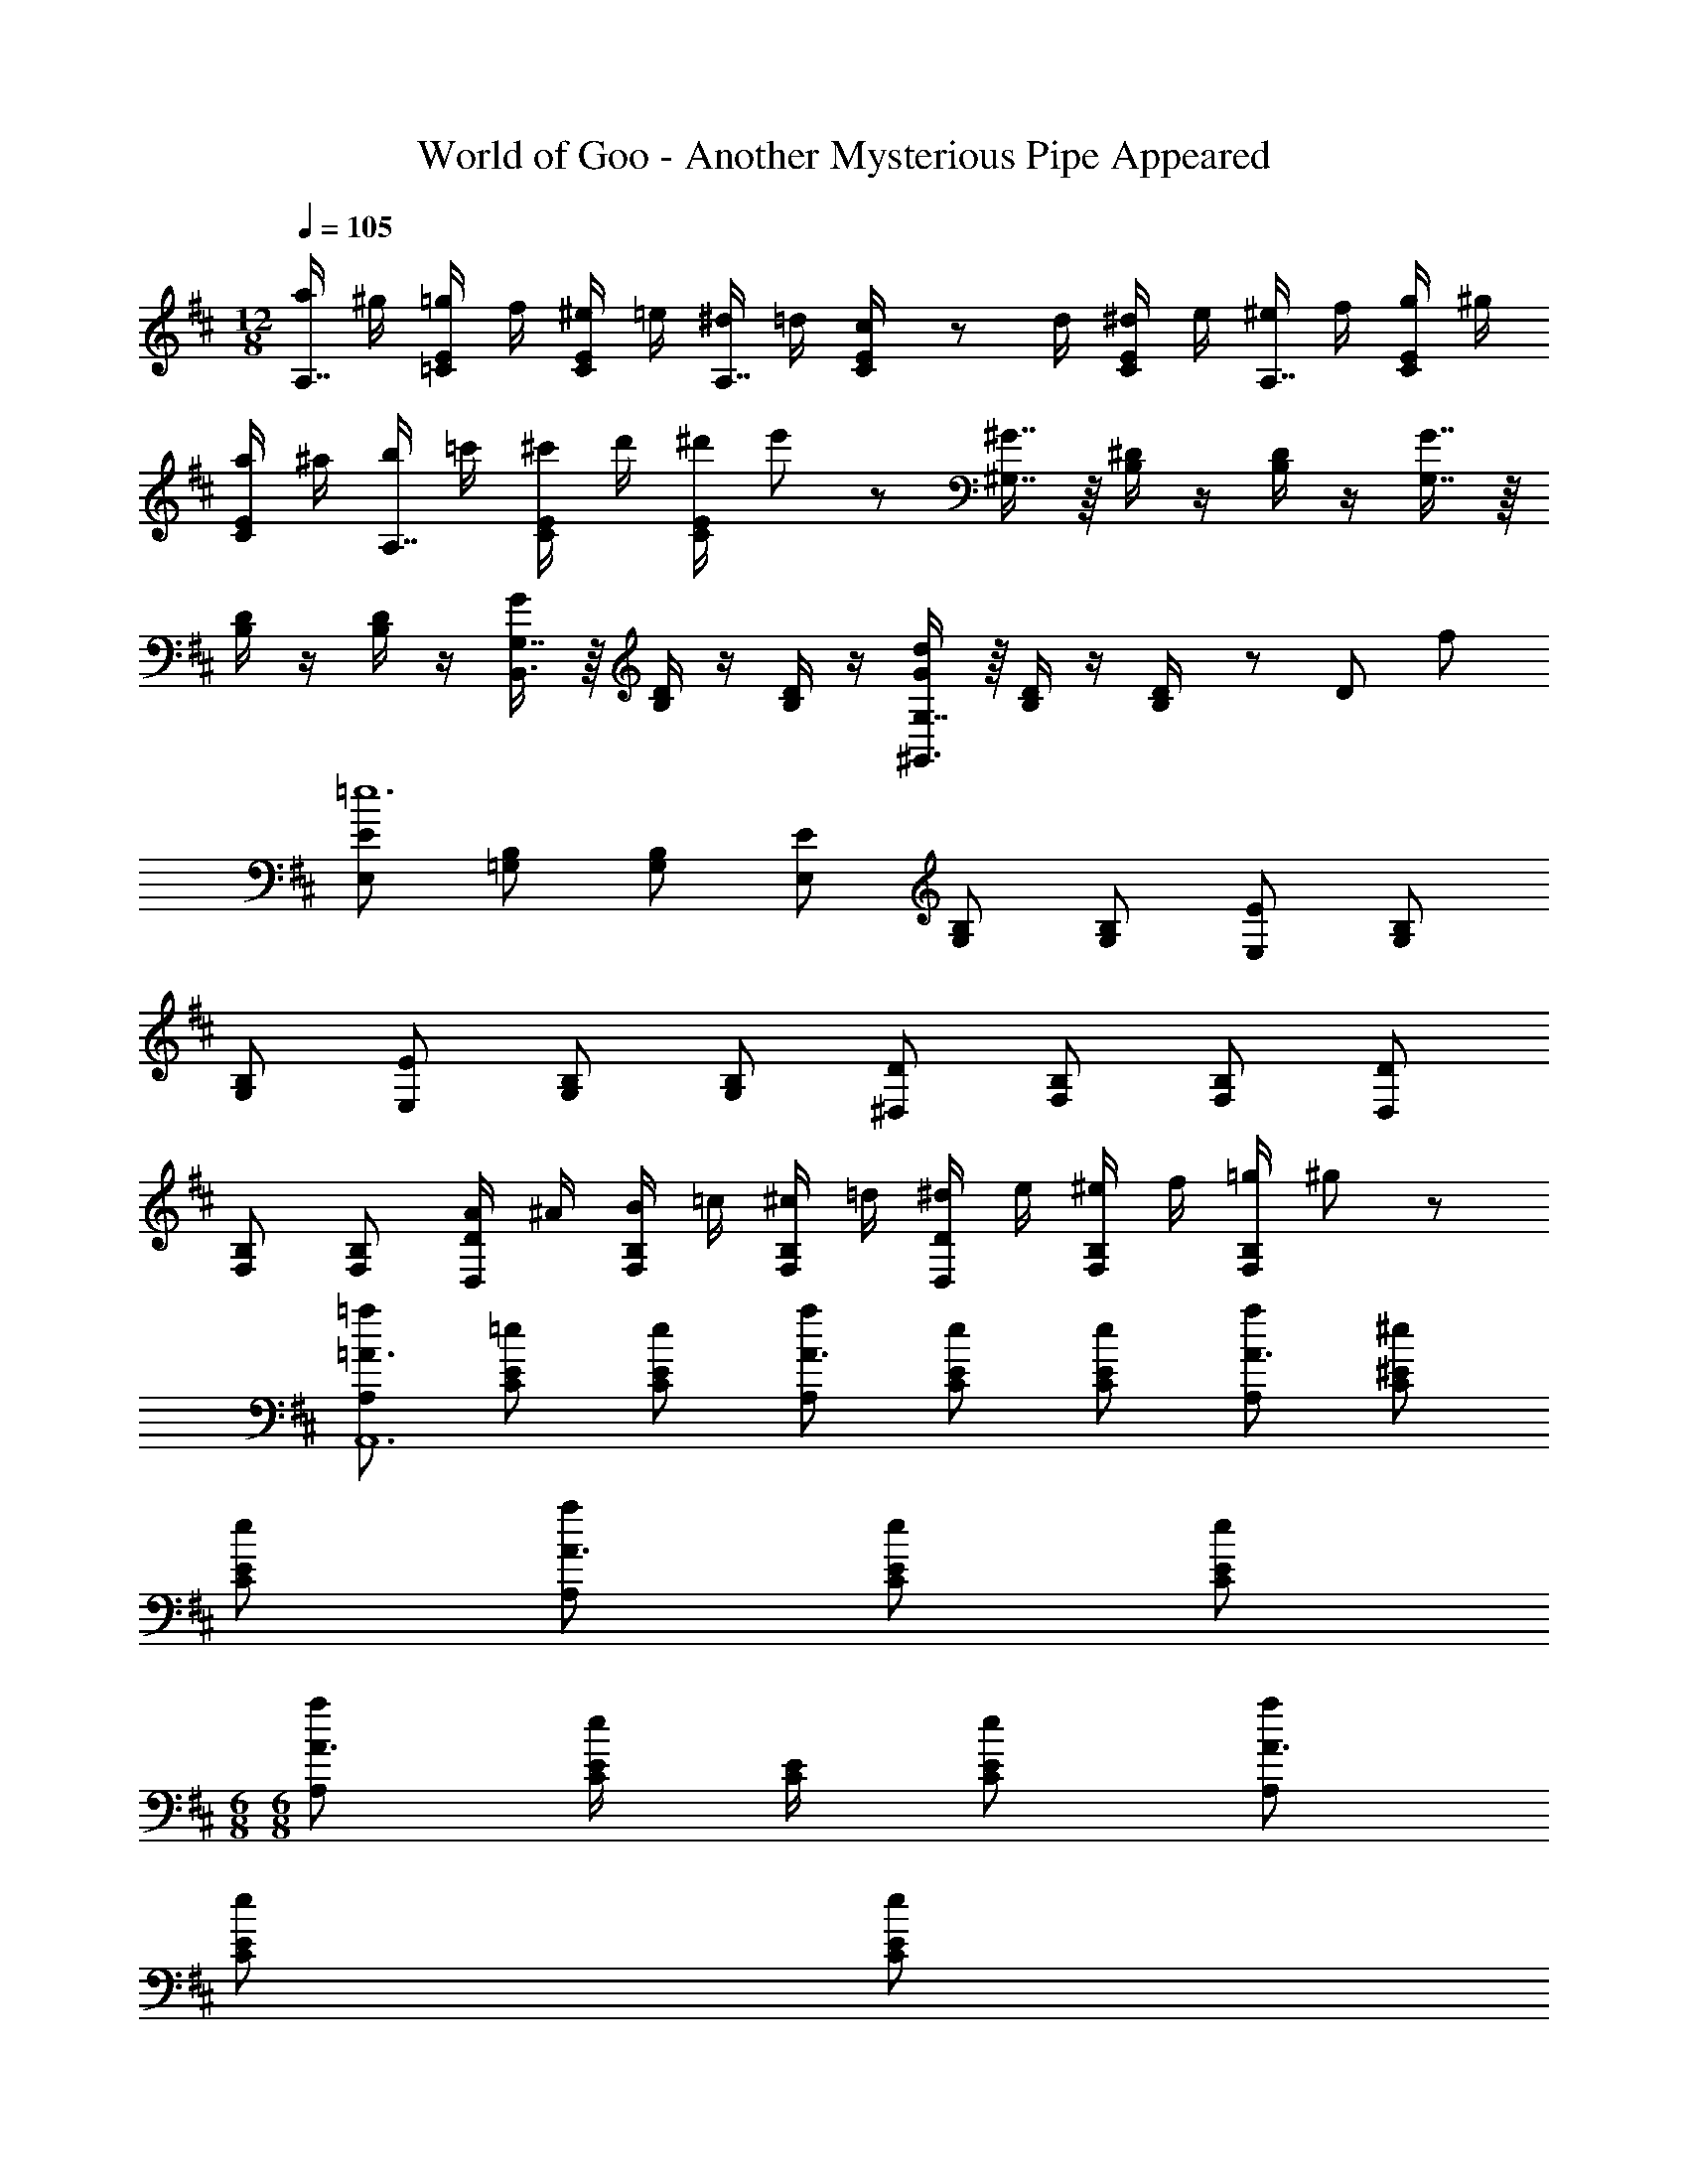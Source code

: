 X: 1
T: World of Goo - Another Mysterious Pipe Appeared
Z: ABC Generated by Starbound Composer
L: 1/8
M: 12/8
Q: 1/4=105
K: D
[a/2A,7/8] ^g/2 [E/2=C/2=g/2] f/2 [E/2C/2^e/2] =e/2 [^d/2A,7/8] =d/2 [c19/48E/2C/2] z5/48 d/2 [E/2C/2^d/2] e/2 [^e/2A,7/8] f/2 [E/2C/2g/2] ^g/2 
[E/2C/2a/2] ^a/2 [b/2A,7/8] =c'/2 [E/2C/2^c'/2] d'/2 [E/2C/2^d'/2] e'19/48 z5/48 [^G,7/8^G7/8] z/8 [B,/2^D/2] z/2 [B,/2D/2] z/2 [G,7/8G7/8] z/8 
[B,/2D/2] z/2 [B,/2D/2] z/2 [G,7/8GB,,3] z/8 [B,/2D/2] z/2 [B,/2D/2] z/2 [G,7/8Gd137/48^G,,3] z/8 [B,/2D/2] z/2 [B,19/48D/2] z19/48 [D5/24z/16] f7/48 
[E,E=e12] [=G,B,] [G,B,] [E,E] [G,B,] [G,B,] [E,E] [G,B,] 
[G,B,] [E,E] [G,B,] [G,B,] [^D,D] [F,B,] [F,B,] [D,D] 
[F,B,] [F,B,] [A/2D,D] ^A/2 [B/2F,B,] =c/2 [^c/2F,B,] =d/2 [^d/2D,D] e/2 [^e/2F,B,] f/2 [=g/2F,B,] ^g19/48 z5/48 
[A,=a=A3A,,12] [EC=e] [ECe] [A,aA3] [ECe] [ECe] [A,aA3] [^EC^e] 
[ECe] [A,aA3] [ECe] [ECe] 
M: 6/8
M: 6/8
[A,aA3] [E/2C/2e] [E/2C/2] [ECe] [A,aA3] 
[ECe] [ECe] 
M: 12/8
M: 12/8
[G,,=E3=e3] [E,B,,] [E,B,,] [G,,E3e3] [E,B,,] [E,B,,] 
[G,,E3e3] [E,B,,] [E,B,,] [G/2G,,E3] A/2 [^A/2E,B,,] B/2 [=c/2E,B,,] ^c/2 [=D19/24=d19/24=D,D,,12] z5/24 [A,^E,^E=A] 
[A,E,EA] [D,Dd] [A,E,EA] [A,E,EA] [D,Dd] [^A,E,E^A] [A,E,EA] [D,Dd] 
[A,E,EA] [A,E,EA] [D,E,Dd] [E,/2A,/2EA] [E,/2A,/2] [E,A,EA] [C=c] [=E=A^A,,2A,2] [EA] 
[Cc=A,,6=A,6] [EA] [EA] [Cc] [EA] [EA] [Cc=G,,6G,6] [E=G] 
[EG] [Cc] [EG] [EG] [c/2C17/3G6E6] ^c/2 d/2 ^d/2 e/2 ^e/2 f/2 =g/2 
^g/2 a/2 ^a/2 b19/48 z5/48 [D,,,12D,,12A,,,12A12^E12e12] 
[e6E35/3D,,12D,12^A,,12] =e3 
=d8/3 z/3 [=a6F,,12F,12f12c12] 
g3 a3 [b8=g35/3d35/3G,,12B,12D,12] 
c'4 [B,,B,c'3] [D,F,] [D,F,] [B,,B,=d'9] 
[D,F,] [D,F,] [B,,B,] [D,F,] [D,F,] [B,,B,] [D,F,] [D,F,] 
[F,3F,,3c'35/3] [F,3F,,3] [F/2F,3F,,3] G/2 ^G/2 A/2 
^A/2 B/2 [F,,,3/16=c/2] z/16 F,,3/16 z/16 [F,,,3/16^c/2] z/16 F,,3/16 z/16 [F,,,3/16d/2] z/16 F,,3/16 z/16 [F,,,3/16^d/2] z/16 F,,3/16 z/16 [F,,,3/16e/2] z/16 F,,3/16 z/16 [F,,,3/16^e19/48] z/16 F,,3/16 z/16 [F,F3f24] [DB,] [DB,] [F,F3] 
[DB,] [DB,] [G,=G3] [DB,] [DB,] [=E,=E3] [^CG,] [CG,] 
[F,F3] [C^A,] [CA,] [E,E3] [CA,] [CA,] [D,D3] [CA,] 
[CA,] C, [CA,] [CA,] [F,F3f3] [CA,] [CA,] [E,E3=e3] 
[CA,] [CA,] [D,D3=d3] [CA,] [CA,] [C,c3] [CA,] [CA,] 
[F,F,,3F3f3] [CA,] [CA,] [E,E,,3E3e3] [CA,] [CA,] [D,D,,3D3d3] [CA,] 
[CA,] [C,C,,3c3] [CA,] [CA,] [dB,,,12B,,12] B5/3 z/3 B, 
D F B F D B, F, D,19/24 z5/24 
Q: 1/4=105
[a/2=A,7/8] ^g/2 [E/2=C/2=g/2] f/2 [E/2C/2^e/2] =e/2 [^d/2A,7/8] =d/2 [c19/48E/2C/2] z5/48 d/2 [E/2C/2^d/2] e/2 [^e/2A,7/8] f/2 [E/2C/2g/2] ^g/2 
[E/2C/2a/2] ^a/2 [b/2A,7/8] =c'/2 [E/2C/2^c'/2] d'/2 [E/2C/2^d'/2] e'19/48 z5/48 [^G,7/8^G7/8] z/8 [B,/2^D/2] z/2 [B,/2D/2] z/2 [G,7/8G7/8] z/8 
[B,/2D/2] z/2 [B,/2D/2] z/2 [G,7/8GB,,3] z/8 [B,/2D/2] z/2 [B,/2D/2] z/2 [G,7/8Gd137/48^G,,3] z/8 [B,/2D/2] z/2 [B,19/48D/2] z19/48 [D5/24z/16] f7/48 
[E,E=e12] [=G,B,] [G,B,] [E,E] [G,B,] [G,B,] [E,E] [G,B,] 
[G,B,] [E,E] [G,B,] [G,B,] [^D,D] [F,B,] [F,B,] [D,D] 
[F,B,] [F,B,] [=A/2D,D] ^A/2 [B/2F,B,] =c/2 [^c/2F,B,] =d/2 [^d/2D,D] e/2 [^e/2F,B,] f/2 [=g/2F,B,] ^g19/48 z5/48 
[A,=a=A3=A,,12] [EC=e] [ECe] [A,aA3] [ECe] [ECe] [A,aA3] [^EC^e] 
[ECe] [A,aA3] [ECe] [ECe] 
M: 6/8
M: 6/8
[A,aA3] [E/2C/2e] [E/2C/2] [ECe] [A,aA3] 
[ECe] [ECe] 
M: 12/8
M: 12/8
[G,,=E3=e3] [E,B,,] [E,B,,] [G,,E3e3] [E,B,,] [E,B,,] 
[G,,E3e3] [E,B,,] [E,B,,] [G/2G,,E3] A/2 [^A/2E,B,,] B/2 [=c/2E,B,,] ^c/2 [=D19/24=d19/24=D,D,,12] z5/24 [A,^E,^E=A] 
[A,E,EA] [D,Dd] [A,E,EA] [A,E,EA] [D,Dd] [^A,E,E^A] [A,E,EA] [D,Dd] 
[A,E,EA] [A,E,EA] [D,E,Dd] [E,/2A,/2EA] [E,/2A,/2] [E,A,EA] [C=c] [=E=A^A,,2A,2] [EA] 
[Cc=A,,6=A,6] [EA] [EA] [Cc] [EA] [EA] [Cc=G,,6G,6] [E=G] 
[EG] [Cc] [EG] [EG] [c/2C17/3G6E6] ^c/2 d/2 ^d/2 e/2 ^e/2 f/2 =g/2 
^g/2 a/2 ^a/2 b19/48 z5/48 [D,,,12D,,12A,,,12A12^E12e12] 
[e6E35/3D,,12D,12^A,,12] =e3 
=d8/3 z/3 [=a6F,,12F,12f12c12] 
g3 a3 [b8=g35/3d35/3G,,12B,12D,12] 
c'4 [B,,B,c'3] [D,F,] [D,F,] [B,,B,=d'9] 
[D,F,] [D,F,] [B,,B,] [D,F,] [D,F,] [B,,B,] [D,F,] [D,F,] 
[F,3F,,3c'35/3] [F,3F,,3] [F/2F,3F,,3] G/2 ^G/2 A/2 
^A/2 B/2 [F,,,3/16=c/2] z/16 F,,3/16 z/16 [F,,,3/16^c/2] z/16 F,,3/16 z/16 [F,,,3/16d/2] z/16 F,,3/16 z/16 [F,,,3/16^d/2] z/16 F,,3/16 z/16 [F,,,3/16e/2] z/16 F,,3/16 z/16 [F,,,3/16^e19/48] z/16 F,,3/16 z/16 [F,F3f24] [DB,] [DB,] [F,F3] 
[DB,] [DB,] [G,=G3] [DB,] [DB,] [=E,=E3] [^CG,] [CG,] 
[F,F3] [C^A,] [CA,] [E,E3] [CA,] [CA,] [D,D3] [CA,] 
[CA,] C, [CA,] [CA,] [F,F3f3] [CA,] [CA,] [E,E3=e3] 
[CA,] [CA,] [D,D3=d3] [CA,] [CA,] [C,c3] [CA,] [CA,] 
[F,F,,3F3f3] [CA,] [CA,] [E,E,,3E3e3] [CA,] [CA,] [D,D,,3D3d3] [CA,] 
[CA,] [C,C,,3c3] [CA,] [CA,] [dB,,,12B,,12] B5/3 z/3 B, 
D F B F D B, F, D,19/24 
